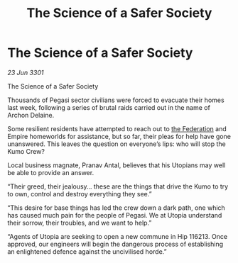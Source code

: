 :PROPERTIES:
:ID:       87ca6aae-b80d-411d-9efd-ee738a591702
:END:
#+title: The Science of a Safer Society
#+filetags: :3301:galnet:

* The Science of a Safer Society

/23 Jun 3301/

The Science of a Safer Society  
 
Thousands of Pegasi sector civilians were forced to evacuate their homes last week, following a series of brutal raids carried out in the name of Archon Delaine. 

Some resilient residents have attempted to reach out to [[id:d56d0a6d-142a-4110-9c9a-235df02a99e0][the Federation]] and Empire homeworlds for assistance, but so far, their pleas for help have gone unanswered. This leaves the question on everyone’s lips: who will stop the Kumo Crew? 

Local business magnate, Pranav Antal, believes that his Utopians may well be able to provide an answer. 

“Their greed, their jealousy… these are the things that drive the Kumo to try to own, control and destroy everything they see.” 

“This desire for base things has led the crew down a dark path, one which has caused much pain for the people of Pegasi. We at Utopia understand their sorrow, their troubles, and we want to help.” 

“Agents of Utopia are seeking to open a new commune in Hip 116213. Once approved, our engineers will begin the dangerous process of establishing an enlightened defence against the uncivilised horde.”
